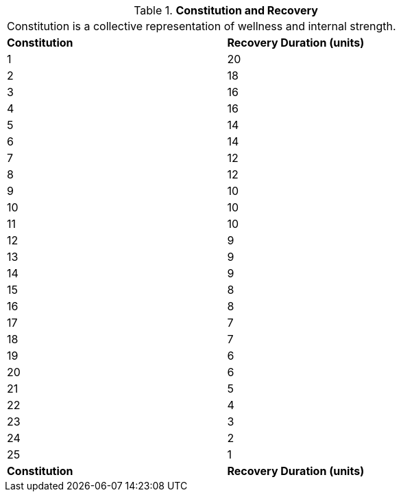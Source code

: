 // Table 3.1 Constitution and Recovery
.*Constitution and Recovery*
[width="75%",cols="2*^",frame="all", stripes="even"]
|===
2+<|Constitution is a collective representation of wellness and internal strength. 
s|Constitution
s|Recovery Duration (units)

|1
|20

|2
|18

|3
|16

|4
|16

|5
|14

|6
|14

|7
|12

|8
|12

|9
|10

|10
|10

|11
|10

|12
|9

|13
|9

|14
|9

|15
|8

|16
|8

|17
|7

|18
|7

|19
|6

|20
|6

|21
|5

|22
|4

|23
|3

|24
|2

|25
|1

s|Constitution
s|Recovery Duration (units)


|===
